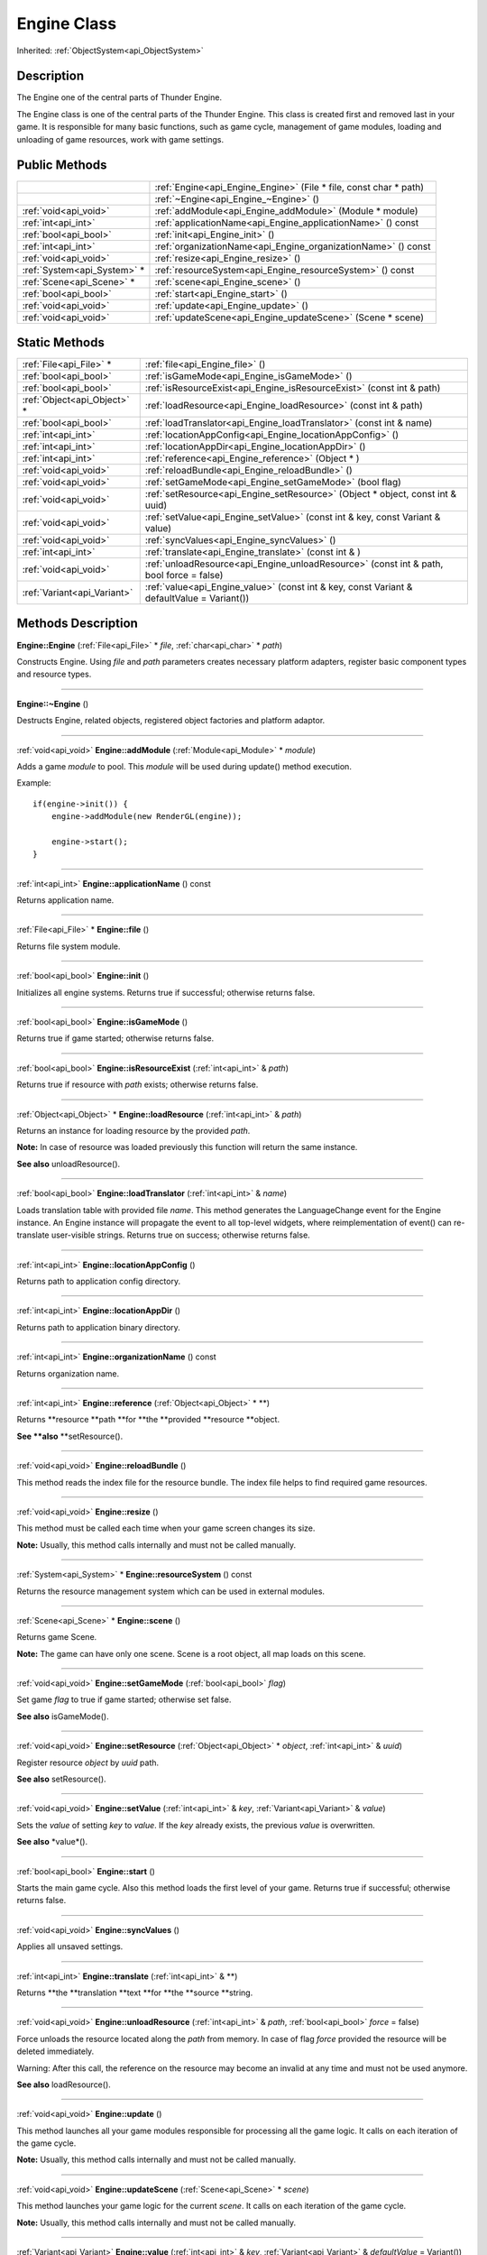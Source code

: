 .. _api_Engine:
Engine Class
================

Inherited: :ref:`ObjectSystem<api_ObjectSystem>`

.. _api_Engine_description:
Description
-----------

The Engine one of the central parts of Thunder Engine.

The Engine class is one of the central parts of the Thunder Engine. This class is created first and removed last in your game. It is responsible for many basic functions, such as game cycle, management of game modules, loading and unloading of game resources, work with game settings.



.. _api_Engine_public:
Public Methods
--------------

+-----------------------------+-------------------------------------------------------------------+
|                             | :ref:`Engine<api_Engine_Engine>` (File * file, const char * path) |
+-----------------------------+-------------------------------------------------------------------+
|                             | :ref:`~Engine<api_Engine_~Engine>` ()                             |
+-----------------------------+-------------------------------------------------------------------+
|       :ref:`void<api_void>` | :ref:`addModule<api_Engine_addModule>` (Module * module)          |
+-----------------------------+-------------------------------------------------------------------+
|         :ref:`int<api_int>` | :ref:`applicationName<api_Engine_applicationName>` () const       |
+-----------------------------+-------------------------------------------------------------------+
|       :ref:`bool<api_bool>` | :ref:`init<api_Engine_init>` ()                                   |
+-----------------------------+-------------------------------------------------------------------+
|         :ref:`int<api_int>` | :ref:`organizationName<api_Engine_organizationName>` () const     |
+-----------------------------+-------------------------------------------------------------------+
|       :ref:`void<api_void>` | :ref:`resize<api_Engine_resize>` ()                               |
+-----------------------------+-------------------------------------------------------------------+
| :ref:`System<api_System>` * | :ref:`resourceSystem<api_Engine_resourceSystem>` () const         |
+-----------------------------+-------------------------------------------------------------------+
|   :ref:`Scene<api_Scene>` * | :ref:`scene<api_Engine_scene>` ()                                 |
+-----------------------------+-------------------------------------------------------------------+
|       :ref:`bool<api_bool>` | :ref:`start<api_Engine_start>` ()                                 |
+-----------------------------+-------------------------------------------------------------------+
|       :ref:`void<api_void>` | :ref:`update<api_Engine_update>` ()                               |
+-----------------------------+-------------------------------------------------------------------+
|       :ref:`void<api_void>` | :ref:`updateScene<api_Engine_updateScene>` (Scene * scene)        |
+-----------------------------+-------------------------------------------------------------------+

.. _api_Engine_static:
Static Methods
--------------

+-----------------------------+--------------------------------------------------------------------------------------------+
|     :ref:`File<api_File>` * | :ref:`file<api_Engine_file>` ()                                                            |
+-----------------------------+--------------------------------------------------------------------------------------------+
|       :ref:`bool<api_bool>` | :ref:`isGameMode<api_Engine_isGameMode>` ()                                                |
+-----------------------------+--------------------------------------------------------------------------------------------+
|       :ref:`bool<api_bool>` | :ref:`isResourceExist<api_Engine_isResourceExist>` (const int & path)                      |
+-----------------------------+--------------------------------------------------------------------------------------------+
| :ref:`Object<api_Object>` * | :ref:`loadResource<api_Engine_loadResource>` (const int & path)                            |
+-----------------------------+--------------------------------------------------------------------------------------------+
|       :ref:`bool<api_bool>` | :ref:`loadTranslator<api_Engine_loadTranslator>` (const int & name)                        |
+-----------------------------+--------------------------------------------------------------------------------------------+
|         :ref:`int<api_int>` | :ref:`locationAppConfig<api_Engine_locationAppConfig>` ()                                  |
+-----------------------------+--------------------------------------------------------------------------------------------+
|         :ref:`int<api_int>` | :ref:`locationAppDir<api_Engine_locationAppDir>` ()                                        |
+-----------------------------+--------------------------------------------------------------------------------------------+
|         :ref:`int<api_int>` | :ref:`reference<api_Engine_reference>` (Object * )                                         |
+-----------------------------+--------------------------------------------------------------------------------------------+
|       :ref:`void<api_void>` | :ref:`reloadBundle<api_Engine_reloadBundle>` ()                                            |
+-----------------------------+--------------------------------------------------------------------------------------------+
|       :ref:`void<api_void>` | :ref:`setGameMode<api_Engine_setGameMode>` (bool  flag)                                    |
+-----------------------------+--------------------------------------------------------------------------------------------+
|       :ref:`void<api_void>` | :ref:`setResource<api_Engine_setResource>` (Object * object, const int & uuid)             |
+-----------------------------+--------------------------------------------------------------------------------------------+
|       :ref:`void<api_void>` | :ref:`setValue<api_Engine_setValue>` (const int & key, const Variant & value)              |
+-----------------------------+--------------------------------------------------------------------------------------------+
|       :ref:`void<api_void>` | :ref:`syncValues<api_Engine_syncValues>` ()                                                |
+-----------------------------+--------------------------------------------------------------------------------------------+
|         :ref:`int<api_int>` | :ref:`translate<api_Engine_translate>` (const int & )                                      |
+-----------------------------+--------------------------------------------------------------------------------------------+
|       :ref:`void<api_void>` | :ref:`unloadResource<api_Engine_unloadResource>` (const int & path, bool  force = false)   |
+-----------------------------+--------------------------------------------------------------------------------------------+
| :ref:`Variant<api_Variant>` | :ref:`value<api_Engine_value>` (const int & key, const Variant & defaultValue = Variant()) |
+-----------------------------+--------------------------------------------------------------------------------------------+

.. _api_Engine_methods:
Methods Description
-------------------

.. _api_Engine_Engine:

**Engine::Engine** (:ref:`File<api_File>` * *file*, :ref:`char<api_char>` * *path*)

Constructs Engine. Using *file* and *path* parameters creates necessary platform adapters, register basic component types and resource types.

----

.. _api_Engine_~Engine:

**Engine::~Engine** ()

Destructs Engine, related objects, registered object factories and platform adaptor.

----

.. _api_Engine_addModule:

:ref:`void<api_void>`  **Engine::addModule** (:ref:`Module<api_Module>` * *module*)

Adds a game *module* to pool. This *module* will be used during update() method execution.

Example:

::

    if(engine->init()) {
        engine->addModule(new RenderGL(engine));
    
        engine->start();
    }

----

.. _api_Engine_applicationName:

:ref:`int<api_int>`  **Engine::applicationName** () const

Returns application name.

----

.. _api_Engine_file:

:ref:`File<api_File>` * **Engine::file** ()

Returns file system module.

----

.. _api_Engine_init:

:ref:`bool<api_bool>`  **Engine::init** ()

Initializes all engine systems. Returns true if successful; otherwise returns false.

----

.. _api_Engine_isGameMode:

:ref:`bool<api_bool>`  **Engine::isGameMode** ()

Returns true if game started; otherwise returns false.

----

.. _api_Engine_isResourceExist:

:ref:`bool<api_bool>`  **Engine::isResourceExist** (:ref:`int<api_int>` & *path*)

Returns true if resource with *path* exists; otherwise returns false.

----

.. _api_Engine_loadResource:

:ref:`Object<api_Object>` * **Engine::loadResource** (:ref:`int<api_int>` & *path*)

Returns an instance for loading resource by the provided *path*.

**Note:** In case of resource was loaded previously this function will return the same instance.

**See also** unloadResource().

----

.. _api_Engine_loadTranslator:

:ref:`bool<api_bool>`  **Engine::loadTranslator** (:ref:`int<api_int>` & *name*)

Loads translation table with provided file *name*. This method generates the LanguageChange event for the Engine instance. An Engine instance will propagate the event to all top-level widgets, where reimplementation of event() can re-translate user-visible strings. Returns true on success; otherwise returns false.

----

.. _api_Engine_locationAppConfig:

:ref:`int<api_int>`  **Engine::locationAppConfig** ()

Returns path to application config directory.

----

.. _api_Engine_locationAppDir:

:ref:`int<api_int>`  **Engine::locationAppDir** ()

Returns path to application binary directory.

----

.. _api_Engine_organizationName:

:ref:`int<api_int>`  **Engine::organizationName** () const

Returns organization name.

----

.. _api_Engine_reference:

:ref:`int<api_int>`  **Engine::reference** (:ref:`Object<api_Object>` * **)

Returns **resource **path **for **the **provided **resource **object.

**See **also** **setResource().

----

.. _api_Engine_reloadBundle:

:ref:`void<api_void>`  **Engine::reloadBundle** ()

This method reads the index file for the resource bundle. The index file helps to find required game resources.

----

.. _api_Engine_resize:

:ref:`void<api_void>`  **Engine::resize** ()

This method must be called each time when your game screen changes its size.

**Note:** Usually, this method calls internally and must not be called manually.

----

.. _api_Engine_resourceSystem:

:ref:`System<api_System>` * **Engine::resourceSystem** () const

Returns the resource management system which can be used in external modules.

----

.. _api_Engine_scene:

:ref:`Scene<api_Scene>` * **Engine::scene** ()

Returns game Scene.

**Note:** The game can have only one scene. Scene is a root object, all map loads on this scene.

----

.. _api_Engine_setGameMode:

:ref:`void<api_void>`  **Engine::setGameMode** (:ref:`bool<api_bool>`  *flag*)

Set game *flag* to true if game started; otherwise set false.

**See also** isGameMode().

----

.. _api_Engine_setResource:

:ref:`void<api_void>`  **Engine::setResource** (:ref:`Object<api_Object>` * *object*, :ref:`int<api_int>` & *uuid*)

Register resource *object* by *uuid* path.

**See also** setResource().

----

.. _api_Engine_setValue:

:ref:`void<api_void>`  **Engine::setValue** (:ref:`int<api_int>` & *key*, :ref:`Variant<api_Variant>` & *value*)

Sets the *value* of setting *key* to *value*. If the *key* already exists, the previous *value* is overwritten.

**See also** *value*().

----

.. _api_Engine_start:

:ref:`bool<api_bool>`  **Engine::start** ()

Starts the main game cycle. Also this method loads the first level of your game. Returns true if successful; otherwise returns false.

----

.. _api_Engine_syncValues:

:ref:`void<api_void>`  **Engine::syncValues** ()

Applies all unsaved settings.

----

.. _api_Engine_translate:

:ref:`int<api_int>`  **Engine::translate** (:ref:`int<api_int>` & **)

Returns **the **translation **text **for **the **source **string.

----

.. _api_Engine_unloadResource:

:ref:`void<api_void>`  **Engine::unloadResource** (:ref:`int<api_int>` & *path*, :ref:`bool<api_bool>`  *force* = false)

Force unloads the resource located along the *path* from memory. In case of flag *force* provided the resource will be deleted immediately.

Warning: After this call, the reference on the resource may become an invalid at any time and must not be used anymore.

**See also** loadResource().

----

.. _api_Engine_update:

:ref:`void<api_void>`  **Engine::update** ()

This method launches all your game modules responsible for processing all the game logic. It calls on each iteration of the game cycle.

**Note:** Usually, this method calls internally and must not be called manually.

----

.. _api_Engine_updateScene:

:ref:`void<api_void>`  **Engine::updateScene** (:ref:`Scene<api_Scene>` * *scene*)

This method launches your game logic for the current *scene*. It calls on each iteration of the game cycle.

**Note:** Usually, this method calls internally and must not be called manually.

----

.. _api_Engine_value:

:ref:`Variant<api_Variant>`  **Engine::value** (:ref:`int<api_int>` & *key*, :ref:`Variant<api_Variant>` & *defaultValue* = Variant())

Returns the value for setting *key*. If the setting doesn't exist, returns *defaultValue*.

**See also** setValue().

----


